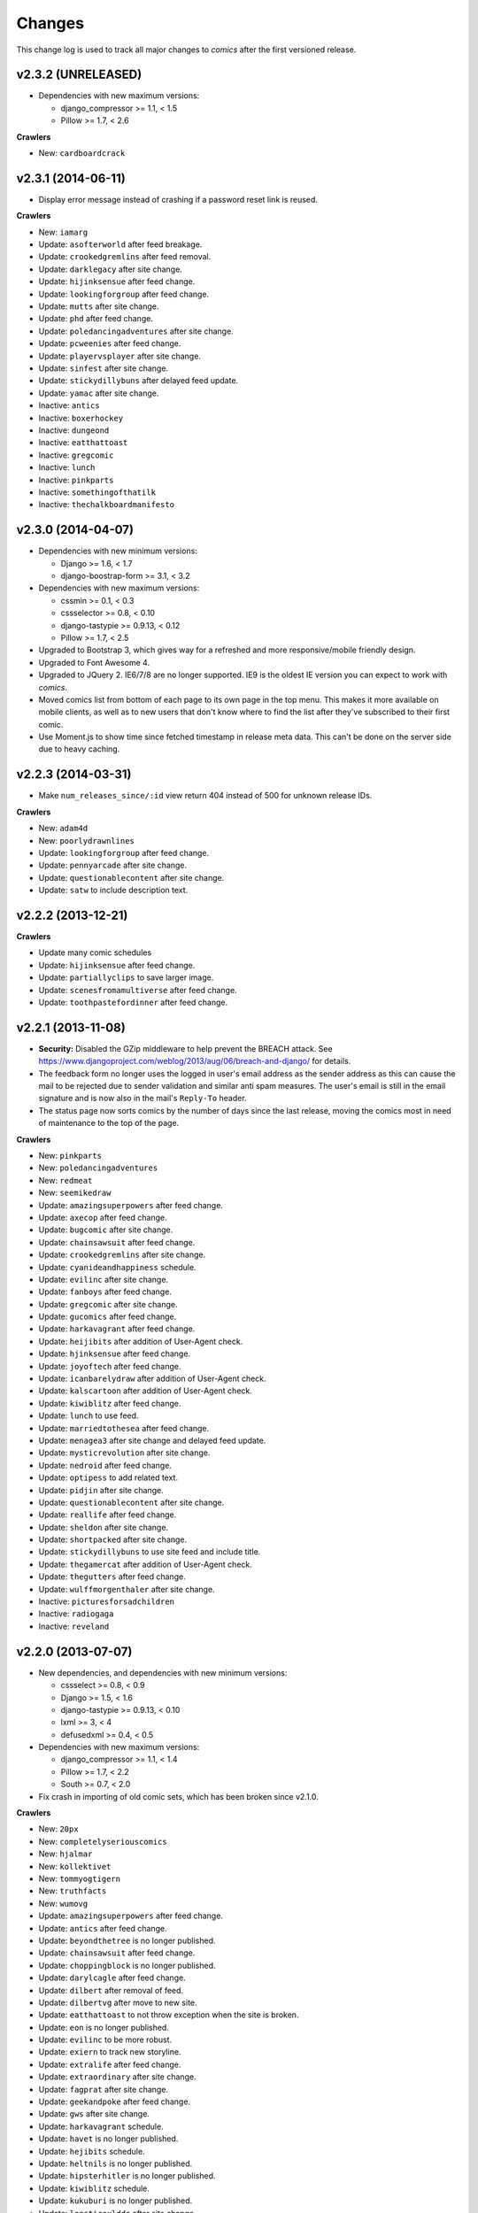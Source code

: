 *******
Changes
*******

This change log is used to track all major changes to *comics* after the first
versioned release.

v2.3.2 (UNRELEASED)
===================

- Dependencies with new maximum versions:

  - django_compressor >= 1.1, < 1.5
  - Pillow >= 1.7, < 2.6

**Crawlers**

- New: ``cardboardcrack``


v2.3.1 (2014-06-11)
===================

- Display error message instead of crashing if a password reset link is reused.

**Crawlers**

- New: ``iamarg``
- Update: ``asofterworld`` after feed breakage.
- Update: ``crookedgremlins`` after feed removal.
- Update: ``darklegacy`` after site change.
- Update: ``hijinksensue`` after feed change.
- Update: ``lookingforgroup`` after feed change.
- Update: ``mutts`` after site change.
- Update: ``phd`` after feed change.
- Update: ``poledancingadventures`` after site change.
- Update: ``pcweenies`` after feed change.
- Update: ``playervsplayer`` after site change.
- Update: ``sinfest`` after site change.
- Update: ``stickydillybuns`` after delayed feed update.
- Update: ``yamac`` after site change.
- Inactive: ``antics``
- Inactive: ``boxerhockey``
- Inactive: ``dungeond``
- Inactive: ``eatthattoast``
- Inactive: ``gregcomic``
- Inactive: ``lunch``
- Inactive: ``pinkparts``
- Inactive: ``somethingofthatilk``
- Inactive: ``thechalkboardmanifesto``


v2.3.0 (2014-04-07)
===================

- Dependencies with new minimum versions:

  - Django >= 1.6, < 1.7
  - django-boostrap-form >= 3.1, < 3.2

- Dependencies with new maximum versions:

  - cssmin >= 0.1, < 0.3
  - cssselector >= 0.8, < 0.10
  - django-tastypie >= 0.9.13, < 0.12
  - Pillow >= 1.7, < 2.5

- Upgraded to Bootstrap 3, which gives way for a refreshed and more
  responsive/mobile friendly design.

- Upgraded to Font Awesome 4.

- Upgraded to JQuery 2. IE6/7/8 are no longer supported. IE9 is the oldest IE
  version you can expect to work with *comics*.

- Moved comics list from bottom of each page to its own page in the top menu.
  This makes it more available on mobile clients, as well as to new users that
  don't know where to find the list after they've subscribed to their first
  comic.

- Use Moment.js to show time since fetched timestamp in release meta data.
  This can't be done on the server side due to heavy caching.


v2.2.3 (2014-03-31)
===================

- Make ``num_releases_since/:id`` view return 404 instead of 500 for unknown
  release IDs.

**Crawlers**

- New: ``adam4d``
- New: ``poorlydrawnlines``
- Update: ``lookingforgroup`` after feed change.
- Update: ``pennyarcade`` after site change.
- Update: ``questionablecontent`` after site change.
- Update: ``satw`` to include description text.


v2.2.2 (2013-12-21)
===================

**Crawlers**

- Update many comic schedules
- Update: ``hijinksensue`` after feed change.
- Update: ``partiallyclips`` to save larger image.
- Update: ``scenesfromamultiverse`` after feed change.
- Update: ``toothpastefordinner`` after feed change.


v2.2.1 (2013-11-08)
===================

- **Security:** Disabled the GZip middleware to help prevent the BREACH attack.
  See https://www.djangoproject.com/weblog/2013/aug/06/breach-and-django/ for
  details.

- The feedback form no longer uses the logged in user's email address as the
  sender address as this can cause the mail to be rejected due to sender
  validation and similar anti spam measures. The user's email is still in the
  email signature and is now also in the mail's ``Reply-To`` header.

- The status page now sorts comics by the number of days since the last
  release, moving the comics most in need of maintenance to the top of the
  page.

**Crawlers**

- New: ``pinkparts``
- New: ``poledancingadventures``
- New: ``redmeat``
- New: ``seemikedraw``
- Update: ``amazingsuperpowers`` after feed change.
- Update: ``axecop`` after feed change.
- Update: ``bugcomic`` after site change.
- Update: ``chainsawsuit`` after feed change.
- Update: ``crookedgremlins`` after site change.
- Update: ``cyanideandhappiness`` schedule.
- Update: ``evilinc`` after site change.
- Update: ``fanboys`` after feed change.
- Update: ``gregcomic`` after site change.
- Update: ``gucomics`` after feed change.
- Update: ``harkavagrant`` after feed change.
- Update: ``heijibits`` after addition of User-Agent check.
- Update: ``hjinksensue`` after feed change.
- Update: ``joyoftech`` after feed change.
- Update: ``icanbarelydraw`` after addition of User-Agent check.
- Update: ``kalscartoon`` after addition of User-Agent check.
- Update: ``kiwiblitz`` after feed change.
- Update: ``lunch`` to use feed.
- Update: ``marriedtothesea`` after feed change.
- Update: ``menagea3`` after site change and delayed feed update.
- Update: ``mysticrevolution`` after site change.
- Update: ``nedroid`` after feed change.
- Update: ``optipess`` to add related text.
- Update: ``pidjin`` after site change.
- Update: ``questionablecontent`` after site change.
- Update: ``reallife`` after feed change.
- Update: ``sheldon`` after site change.
- Update: ``shortpacked`` after site change.
- Update: ``stickydillybuns`` to use site feed and include title.
- Update: ``thegamercat`` after addition of User-Agent check.
- Update: ``thegutters`` after feed change.
- Update: ``wulffmorgenthaler`` after site change.
- Inactive: ``picturesforsadchildren``
- Inactive: ``radiogaga``
- Inactive: ``reveland``


v2.2.0 (2013-07-07)
===================

- New dependencies, and dependencies with new minimum versions:

  - cssselect >= 0.8, < 0.9
  - Django >= 1.5, < 1.6
  - django-tastypie >= 0.9.13, < 0.10
  - lxml >= 3, < 4
  - defusedxml >= 0.4, < 0.5

- Dependencies with new maximum versions:

  - django_compressor >= 1.1, < 1.4
  - Pillow >= 1.7, < 2.2
  - South >= 0.7, < 2.0

- Fix crash in importing of old comic sets, which has been broken since v2.1.0.

**Crawlers**

- New: ``20px``
- New: ``completelyseriouscomics``
- New: ``hjalmar``
- New: ``kollektivet``
- New: ``tommyogtigern``
- New: ``truthfacts``
- New: ``wumovg``
- Update: ``amazingsuperpowers`` after feed change.
- Update: ``antics`` after feed change.
- Update: ``beyondthetree`` is no longer published.
- Update: ``chainsawsuit`` after feed change.
- Update: ``choppingblock`` is no longer published.
- Update: ``darylcagle`` after feed change.
- Update: ``dilbert`` after removal of feed.
- Update: ``dilbertvg`` after move to new site.
- Update: ``eatthattoast`` to not throw exception when the site is broken.
- Update: ``eon`` is no longer published.
- Update: ``evilinc`` to be more robust.
- Update: ``exiern`` to track new storyline.
- Update: ``extralife`` after feed change.
- Update: ``extraordinary`` after site change.
- Update: ``fagprat`` after site change.
- Update: ``geekandpoke`` after feed change.
- Update: ``gws`` after site change.
- Update: ``harkavagrant`` schedule.
- Update: ``havet`` is no longer published.
- Update: ``hejibits`` schedule.
- Update: ``heltnils`` is no longer published.
- Update: ``hipsterhitler`` is no longer published.
- Update: ``kiwiblitz`` schedule.
- Update: ``kukuburi`` is no longer published.
- Update: ``leasticoulddo`` after site change.
- Update: ``manalanextdoor`` is no longer published.
- Update: ``manlyguys`` after feed change.
- Update: ``orneryboy`` is no longer published.
- Update: ``overcompensating`` is no longer published.
- Update: ``perrybiblefellowship`` to be an active crawler again.
- Update: ``picturesforsadchildren`` is no longer published.
- Update: ``pidjin`` to ignore repeated non-comic image.
- Update: ``reallife`` after site change.
- Update: ``sheldon`` schedule.
- Update: ``slagoon`` after site change.
- Update: ``smbc`` after site change.
- Update: ``somethingofthatilk`` schedule.
- Update: ``subnormality`` to include title text.
- Update: ``thechalkboardmanifesto`` schedule.
- Update: ``thegamercat`` after feed change.
- Update: ``theidlestate`` is no longer published.
- Update: ``undeclaredmajor`` is no longer published.
- Update: ``utensokker`` is published again.
- Update: ``uvod`` after feed change.
- Update: ``veslemoy`` is no longer published.
- Update: ``whiteninja`` is no longer published.
- Update: ``wulffmorgenthaler`` to work after site change.
- Update: ``wulffmorgenthalerap`` is no longer active.
- Update: ``yehudamoon`` is no longer published.
- Update: ``zofiesverden`` is no longer published.


v2.1.1 (2013-02-26)
===================

**Crawlers**

- New: ``lunchtu``
- New: ``mutts``. Contributed by Anders Birkenes.
- New: ``pelsogpoter``. Contributed by Anders Birkenes.
- New: ``stickygillybuns``
- New: ``undeclaredmajor``
- New: ``yamac``
- Update: ``abstrusegoose`` after feed change.
- Update: ``bizarro`` after feed change.
- Update: ``joyoftech`` after site change.
- Update: ``lookingforgroup`` after feed change.
- Update: ``thegamercat`` to be more robust.


v2.1.0 (2012-10-15)
===================

- Added a :doc:`webservice` interface to the *comics* instance's data to
  enable the development of custom frontends to *comics* and apps for Android
  and iOS.

- Improved admin interface. A lot of fields on the comic, release, and image
  models are now read-only, as they are only intended to be changed by the
  ``comics_addcomics`` and ``comics_getreleases`` commands. The comics admin
  interface is mainly intended for browsing and deleting
  comics/releases/images, not changing.

- Proper time zone support for comics crawling. We now calculate the current
  date at the location a comic is published using time zone aware datetime
  objects for the current time, which are converted to the comic's local time
  zone using ``pytz``.

- Removed the setting ``COMICS_DEFAULT_TIME_ZONE``.

- Updated time zone data for all crawlers. A lot of releases will now be
  fetched an hour earlier during daylight savings time, which is now taken into
  consideration when crawling.


v2.0.1 (2012-10-06)
===================

- Add dependency on ``pytz``.
- Make conversion from publication date to epoch used by 11 crawlers aware of
  the time zone.
- Set sender of feedback emails to the email address of the logged in user.

**Crawlers**

- New: ``antics``
- New: ``beetlebailey``
- New: ``choppingblock``
- New: ``dungeond``
- New: ``dustin``
- New: ``exiern``
- New: ``pickles``
- Update: ``boxerhockey`` after site change.
- Update: ``exiern`` after site change.
- Update: ``gregcomic`` schedule.
- Update: ``havet`` with better time zone handling.
- Update: ``kiwiblitz`` after site change.
- Update: ``misfile`` after site change.
- Update: ``mysticrevolution`` to be more robust.
- Update: ``reveland`` with better time zone handling.
- Update: ``spikedmath`` to only fetch the correct images.
- Update: ``tehgladiators`` schedule.
- Update: ``thegamercat`` to fetch full size images.
- Update: ``virtualshackles`` schedule.
- Update: ``walkoflife`` with better time zone handling.
- Update: ``whattheduck`` schedule.
- Update: ``whiteninja`` schedule.
- Update: ``wulffmorgenthaler`` to fetch the previous day due to releases being
  delayed.
- Update: ``yehudamoon`` after site change.
- Update: ``zelda`` schedule.
- Update: ``zits`` after site change.


v2.0.0 (2012-06-11)
===================

Version 2 refreshes the entire *comics* web interface. The aggregation part
of *comics* is mostly unchanged since v1.1.

- Design: New design based on Twitter Bootstrap.

- User accounts:

  - Add user account registration flow, which includes email address
    verification, login, logout, password change, and password reset.

  - Add account management interface.

  - Add user information to footer of emails sent from the feedback page.

  - Require a user specific secret key to allow access to feeds. (Fixes:
    :issue:`25`)

  - Add support for requiring an invitation to register as a new user. Set the
    setting ``INVITE_MODE`` to ``True`` to require invitation before
    registration. (Fixes: :issue:`29`)

- "My comics":

  - Replace named comic sets with comic subscriptions associated with users,
    called "my comics". An importer for converting old comics sets to "my
    comics" is included. (Fixes: :issue:`26`, :issue:`27`)

  - Add buttons to all comic views for adding the comic to "my comics".

  - Extend comics list in the footer to include subscription management.
    (Fixes: :issue:`28`, :issue:`49`)

- Comics browsing:

  - Orders the "latest" view by fetched time instead of comic name. New content
    is always at the top. (Fixes: :issue:`13`)

  - Removes browsing of weeks or N days, with the exception of +1 days, which
    is kept as a "today" view.

  - Reimplemented lots of crusty old code using Django's class-based generic
    views.

  - Reimplement feeds using regular views instead of Django's feed abstraction
    to reduce the feed response time enough to not cause timeouts when using
    e.g. Netvibes to subscribe to feeds. (Fixes: :issue:`5`)

- Comics crawling:

  - Try to verify that image files are valid by loading them with PIL before
    saving them. (Fixes: :issue:`17`)

  - Use PIL instead of server provided MIME types to identify the image type.

  - Removed unused ``check_image_mime_type`` crawler setting.

  - Whitelist GIF, JPEG, and PNG files. All other file types are rejected.
    (Fixes: :issue:`16`)

  - Blacklisted the GoComics placeholder image.

- Development:

  - The WSGI file is now also used when using Django's ``runserver`` command
    while developing, making the development and deployment environments more
    alike.


v1.1 to v2.0 migration guide
----------------------------

- New dependencies:

  - django-registration >= 0.8, < 0.9

  - django-bootstrap-form >= 2.0, < 2.1

- Updated dependencies:

  - Django >= 1.4, < 1.5

  - django_compressor >= 1.1, < 1.2

- Settings:

  - Removed setting ``COMICS_SITE_TAGLINE``.

  - Replaced setting ``COMICS_MAX_DAYS_IN_PAGE`` with
    ``COMICS_MAX_RELEASES_PER_PAGE``.

  - Removed ``COMICS_MEDIA_ROOT`` and ``COMICS_MEDIA_URL``. As static files
    now are located under ``STATIC_ROOT`` and ``STATIC_URL``, the entire
    namespace under ``MEDIA_ROOT`` and ``MEDIA_URL`` are now available for
    downloaded media, e.g. crawled comics.

- Commands:

  - ``loadmeta`` is now called ``comics_addcomics``. It no longer defaults to
    adding all comics to your installation, but you must now specify ``-c all``
    to do so.

  - ``getcomics`` is now called ``comics_getreleases``

  Remember to update your cronjobs.

- Project layout:

  - Moved ``manage.py`` one level higher in the directory structure, to follow
    the new defaults in Django 1.4. Again, remember to update your cronjobs.

  - Moved file with WSGI application from ``wsgi/deploy.wsgi`` to
    ``comics/wsgi/__init__.py`` to follow the new default structure in Django
    1.4. Remember to update your web server configuration.

- As the comic sets functionality have been replaced, the app ``comics.sets``
  is no longer activated by default. If you're upgrading from comics v1.x and
  have existing sets in your database, you *should* activate the
  ``comics.sets`` app so that your users may import their old comic sets into
  their new user accounts. Add the following to your local settings file,
  ``comics/settings/local.py``::

      from comics.settings.base import INSTALLED_APPS
      INSTALLED_APPS += ('comics.sets',)

- Renamed :class:`MetaBase` to :class:`ComicDataBase`, and moved it to
  :mod:`comics.core.comic_data`. Remember to update any custom crawlers.

- Database changes:

  - The field :attr:`Comic.number_of_sets` have been removed as it is no longer
    used.  If you would want to rollback from 2.x to 1.x the data in this field
    can be regenerated, as it's only a denormalization of data available
    elsewhere.

  - The datetime field :attr:`Comic.added` has been added. It is automatically
    populated with a date in the far past upon database migration.

  - Added two new database indexes to the :class:`Release` model, which both
    help a lot towards making comics browsing faster. They will be
    automatically created on database migration.

  All of these changes can be automatically applied to your database. To do so,
  run::

      python manage.py syncdb --migrate


v1.1.6 (2012-06-10)
===================

**Bugfixes**

- :meth:`LxmlParser.text()` now returns an empty list if :attr:`allow_multiple`
  is :class:`True` and :attr:`default` is not specified. This is identical to
  how all other :class:`LxmlParser` selector methods already work.

**Crawlers**

- New: ``oatmeal``
- New: ``zelda``
- Update: ``abstrusegoose`` has a schedule.
- Update: ``apokalips`` is no longer published.
- Update: ``asofterworld`` after feed change.
- Update: ``atheistcartoons`` is no longer published.
- Update: ``axecop`` has a schedule.
- Update: ``basicinstructions`` has a new schedule.
- Update: ``bgobt`` is no longer published.
- Update: ``boasas`` is no longer published.
- Update: ``bunny`` is no longer published.
- Update: ``carpediem`` is no longer published.
- Update: ``countyoursheep`` is no longer published.
- Update: ``crfh`` after site change.
- Update: ``darklegacy`` does not follow a schedule.
- Update: ``devilbear`` does not follow a schedule.
- Update: ``dieselsweetiesweb`` to be more robust to missing elements in the
  feed.
- Update: ``goblins`` does not follow a schedule.
- Update: ``gunshow`` has a new release schedule.
- Update: ``hijinksensue`` after feed change.
- Update: ``icanbarelydraw`` has a new release schedule.
- Update: ``kiwiblitz`` does not follow a schedule.
- Update: ``littlegamers`` does not follow a schedule.
- Update: ``m`` is no longer published.
- Update: ``magpieluck`` is no longer published.
- Update: ``pcweenies`` does not follow a schedule.
- Update: ``picturesforsadchildren`` after feed change.
- Update: ``radiogaga`` has a new release schedule.
- Update: ``rhymeswithwitch`` is no longer published.
- Update: ``spaceavalanche`` after feed change.
- Update: ``stuffnoonetoldme`` is no longer published.
- Update: ``subnormality`` got a sensible history capability.
- Update: ``tehgladiators`` does not follow a schedule.
- Update: ``theidlestate`` does not follow a schedule.
- Update: ``utensokker`` is no longer published.
- Update: ``uvod`` got an updated homepage address.
- Update: ``virtualshackles`` does not follow a schedule.
- Update: ``walkoflife`` does not follow a schedule.


v1.1.5 (2012-05-09)
===================

The regular crawler updates and a small bug fix.

**Bugfixes**

- Handle aggregated images with MIME type ``image/pjpeg`` as JPEG images
  instead of rejecting them.

**Crawlers**

- New: ``chainsawsuit``
- New: ``goblins``
- New: ``subnormality``
- Update: ``applegeeks`` was discontinued a long time ago.
- Update: ``applegeekslite`` was discontinued a long time ago.
- Update: ``calamitesofnature`` has been discontinued.
- Update: ``duelinganalogs`` was broken due to feed changes.
- Update: ``fagprat`` has a new schedule.
- Update: ``fanboys`` was broken due to feed changes.
- Update: ``heltnils`` has a new schedule.
- Update: ``hijinksensure`` was broken due to feed changes.
- Update: ``playervsplayer`` was broken due to feed changes.
- Update: ``pondus`` was broken due to a site change.
- Update: ``savagechickens`` has a new schedule.
- Update: ``theidlestate`` after site redesign and addition of a feed.
- Update: ``veslemoy`` has a new schedule.


v1.1.4 (2012-04-07)
===================

The regular crawler updates and a performance improvement.

**Bugfixes**

- Store only the name of recently used sets in the session, instead of full
  set objects. After applying this fix, you should either delete all existing
  sessions::

      $ python manage.py shell
      >>> from django.contrib.sessions.models import Session
      >>> Session.objects.all().delete()

  Or migrate the content of your existing sessions::

      $ python manage.py cleanup
      $ python manage.py shell

      # Then run the following Python script in the Python shell:

      from django.contrib.sessions.backends.db import SessionStore
      from django.contrib.sessions.models import Session
      store = SessionStore()
      for session in Session.objects.all():
          data = session.get_decoded()
          set_names = []
          for set in data.get('recent_sets', []):
              if hasattr(set, 'name'):
                  set_names.append(set.name)
              else:
                  set_names.append(set)
          data['recent_sets'] = set_names
          session.session_data = store.encode(data)
          session.save()
          print '.',

**Crawlers**

- New: ``kellermannen``
- New: ``manalanextdoor``
- New: ``thegamercat``
- New: ``walkoflife``
- Update ``darylcagle`` after feed change.
- Update ``playervsplayer`` after feed change.


v1.1.3 (2012-01-29)
===================

This release adds 9 new crawlers and updates 46 existing crawlers.

**Crawlers**

- New: ``beyondthetree``
- New: ``dresdencodak``
- New: ``extraordinary``
- New: ``gunnerkrigg``
- New: ``icanbarelydraw``. Contributed by Jim Frode Hoff.
- New: ``manlyguys``. Contributed by Jim Frode Hoff.
- New: ``menagea3``
- New: ``sequentialarts``
- New: ``somethingofthatilk``. Contributed by Jim Frode Hoff.
- Update ``amazingsuperpowers`` with new release schedule.
- Update ``billy`` which is no longer published.
- Update ``bizarro`` with new release schedule.
- Update ``bizarrono`` which is no longer published.
- Update ``boasas`` after site change.
- Update ``bgobt`` with new release schedule.
- Update ``buttersafe`` with new release schedule.
- Update ``calvinandhobbes`` after site change.
- Update ``carpediem`` after site change.
- Update ``darylcagle`` after site change.
- Update ``devilbear`` with new release schedule.
- Update ``eatthattoast`` after site change.
- Update ``eon`` after site change.
- Update ``extralife`` to be more robust.
- Update ``fanboys`` after site change.
- Update ``gregcomic`` with new release schedule.
- Update ``gucomics`` after site change.
- Update ``heltnils`` after site change.
- Update ``hipsterhitler`` after site change.
- Update ``kalscartoon`` after site change.
- Update ``lefthandedtoons`` with new release schedule.
- Update ``loku`` which is no longer published.
- Update ``m`` with new release schedule.
- Update ``mortenm`` which is no longer published.
- Update ``mysticrevolution`` after site change.
- Update ``nemibt`` with new release schedule.
- Update ``nerfnow`` with new release schedule.
- Update ``optipess`` with new release schedule.
- Update ``orneryboy`` with new release schedule.
- Update ``pidjin`` after site change.
- Update ``pondusno`` which is no longer published.
- Update ``questionablecontent`` to be more robust.
- Update ``radiogaga`` after site change.
- Update ``reallife`` with new release schedule.
- Update ``reveland`` with new release schedule.
- Update ``romanticallyapocalyptic`` to be more robust.
- Update ``savagechickens`` with new release schedule.
- Update ``sheldon`` with new release schedule.
- Update ``somethingpositive`` after site change.
- Update ``stickycomics`` after site change.
- Update ``tehgladiators`` after site change.
- Update ``thedreamer`` with new release schedule.
- Update ``threewordphrase`` to be more robust.
- Update ``utensokker`` with new release schedule.
- Update ``wulffmorgenthalerap`` after site change.
- Update ``yehudamoon`` with new release schedule.


v1.1.2 (2011-09-18)
===================

A couple of bugfixes easing the transition from 1.0.x to 1.1.x by jwyllie83,
and some new crawlers.

**Bugfixes**

- Updated South requirement to v0.7, which is needed to support the last
  migration introduced by comics v1.1.0.

- If you use WSGI, you can now add a file ``wsgi/local.py`` based off of
  ``wsgi/local.py.template`` to set local settings for WSGI, like the use of
  ``virtualenv`` and debugging settings. This removes the need for changing Git
  tracked files, like ``deploy.wsgi`` for adding e.g. ``virtualenv`` support.

**Crawlers**

- New: ``buttersafe``
- New: ``doghouse``
- New: ``eatthattoast``
- New: ``hejibits``
- New: ``optipess``
- New: ``savagechickens``
- New: ``threewordphrase``
- New: ``timetrabble``
- Update ``pennyarcade`` after site change.


v1.1.1 (2011-08-22)
===================

Some fixes a week after the v1.1 feature release.

**Bugfixes**

- Fix missing whitespaces on about page after HTML minification.
- Add missing CSRF token to feedback form.

**Crawlers**

- Update ``asofterworld`` to work after feed change.


v1.1.0 (2011-08-15)
===================

- New/upgraded requirements:

  - Django 1.3
  - django_compressor
  - cssmin
  - jsmin

- Page speed improvements:

  - CSS and JavaScript is now merged and minified.
  - HTML is minified.
  - Optional Google Analytics code is upgraded to the asynchronous version.
  - All icons have been replaced with sprites to reduce number of elements that
    must be downloaded.

- Slightly refreshed graphical design.

- The "all comics" list at the bottom of the page have been changed from a
  cloud to lists in four columns.

- The optional comic meta data search functionality have been removed.

- Better handling of inactive comics:

  - Add ``active`` flag to comics.
  - Marked no longer published comics as inactive.
  - Inactive comics are no longer loaded by the ``loadmeta``  command unless
    explicitly specified by name or they have been previously loaded. In other
    words, inactive comics will not automatically be included in new
    installations.
  - Inactive comics are no longer included in the top 10 on the front page.
  - Inactive comics are now marked in the comics list on the bottom of all
    pages.
  - Inactive comics are now marked in the comics list page.
  - Inactive comics are now excluded from the set edit form, effectively
    removing them from the set on save.


v1.0.x to v1.1.x migration guide
--------------------------------

Ordered steps for syncronizing your v1.0.x installation with v1.1.0. You
should perform them in order.

**Using virtualenv**

If you choose to use ``virtualenv`` keeping all of comics' dependencies
sandboxed, be sure to activate the environment both in your cronjob and when
manually executing ``manage.py``::

    source <path_to_virtualenv>/bin/activate
    python manage.py getcomics

If you use WSGI, the WSGI file must be modified to support ``virtualenv``. See
the source code for how the bundled WSGI file solves this.

**New dependencies**

There are several new dependencies. All of them are listed in the file
``requirements.txt`` and may be installed using ``pip``, optionally inside a
``virtualenv``::

    pip install -r requirements.txt

To avoid compiling dependencies which are not pure Python and thus requires the
installation of various C libraries and Python's development packages, it may
be wise to use your distribution's package manger for some packages, like
``lxml`` and ``PIL``. E.g. on Ubuntu I would install the dependencies like
this::

    sudo apt-get install python-lxml python-imaging
    pip install -r requirements.txt

This way, ``lxml`` and ``PIL`` are installed from APT, and ``pip`` installs the
remaining pure Python dependencies.

**Settings changes**

Database settings now use the new `Django 1.2 format
<https://docs.djangoproject.com/en/dev/releases/1.2/#specifying-databases>`_.
See ``comics/settings/base.py`` for the new default setting and use it as an
example for porting your ``comics/settings/local.py`` settings file.

**Database migration**

A new database field has been added. To migrate your database to work with
v1.1.0, run::

    python manage.py migrate

.. warning ::

    You need South v0.7 or later to perform the database migration.

    comics v1.1.0's ``requirements.txt`` file only require South v0.6 or later.
    This is a bug, and the migration will not work if you're using South
    v0.6.x.

**Static files  collection**

We now use Django's new static files system. After installing you need to
"collect" your static files. See :ref:`collecting-static-files` for how to do
this.


v1.0.8 (2011-08-10)
===================

Just new and updated crawlers.

**Crawlers**

- New: ``mysticrevolution``
- New: ``theidlestate``
- Update ``havet`` to work after feed removal.
- Update ``reveland`` to work after feed removal.
- Update ``thechalkboardmanifesto`` to work after feed change.
- Update ``utensokker`` to work after feed removal.
- Update ``whattheduck`` schedule.


v1.0.7 (2011-07-13)
===================

Just new and updated crawlers.

**Crawlers**

- New: ``fagprat``
- New: ``gregcomic``
- New: ``satw``
- New: ``shortpacked``
- New: ``stickycomics``
- New: ``tehgladiators``
- Update ``betty`` which has moved from comics.com to gocomics.com.
- Update ``bizarro`` which moved to a new site.
- Update ``brandondraws`` which is no longer published.
- Update ``countyoursheep`` after URL changes.
- Update ``darylcagle`` after change from GIF to JPEG.
- Update ``faktafraverden`` which is no longer published.
- Update ``fminus`` which has moved from comics.com to gocomics.com.
- Update ``getfuzzy`` which has moved from comics.com to gocomics.com.
- Update ``lookingforgroup`` after feed change.
- Update ``m`` as it moved from start.no to dagbladet.no.
- Update ``nemibt`` to work after site change.
- Update ``nerfnow`` which crashed when it did not find an image URL.
- Update ``peanuts`` which has moved from comics.com to gocomics.com.
- Update ``pearlsbeforeswine`` which has moved from comics.com to gocomics.com.
- Update ``pondusbt`` after URL changes.
- Update ``rockybt`` to work after site change.
- Update ``romanticallyapocalyptic`` to use web page instead of feed.
- Update ``roseisrose`` which has moved from comics.com to gocomics.com.
- Update ``treadingground`` to not crash if URL is not found.
- Update ``threadingground`` which is no longer published.
- Update ``yehudamoon`` which was broken by addition of new images.
- Update ``zits`` with new feed URL.
- Update generic GoComics.com crawler to also support larger Sunday issues.


v1.0.6 (2011-02-19)
===================

The 1.0.6 release includes two bugfixes, five new crawlers, and many updated
crawlers. Also, most crawler schedules have been updated to make the status
page more useful.

**Bugfixes**

- :class:`comics.aggregator.lxmlparser.LxmlParser` methods now returns an empty
  list if ``allow_multiple`` is :class:`True` and no value is given for
  ``default``. This ensures that using the return value in for loops will not
  fail if no matches are found.

- :meth:`comics.aggregator.crawler.CrawlerBase.get_crawler_release` does no
  longer create empty releases if the ``do_crawl`` method returns false values,
  like empty lists. It previously only stopped processing if ``do_crawl``
  returned :class:`None`.

- Remove ``safe`` filter from title text, and explicitly use ``escape``, even
  though they should be implicitly escaped. Thanks to XKCD #859.

**Crawlers**

- A lot of comic release schedule updates.
- New: ``nerfnow``
- New: ``romanticallyapocalyptic``
- New: ``schlockmercenary``
- New: ``spaceavalanche``
- New: ``treadingground``
- Update ``butternutsquash`` which is no longer published.
- Update ``charliehorse`` which is no longer published.
- Update ``garfield`` to include Sunday editions.
- Update ``hipsterhitler`` to work after feed change.
- Update ``idiotcomics`` which is no longer published.
- Update ``inktank`` which is no longer published.
- Update ``intelsinsides`` which is no longer published.
- Update ``kiwiblitz`` to work after feed change.
- Update ``lifewithrippy`` which is no longer published.
- Update ``pcweenies`` to work after feed change.
- Update ``petpeevy`` which is no longer published.
- Update ``smbc`` to work after feed change.
- Update ``superpoop`` which is no longer published.
- Update ``thegutters`` to use feed instead of broken page parser.
- Update ``threepanelsoul`` to work after feed change.
- Update ``userfriendly`` to support reruns.
- Update ``wulffmorgenthaler`` to work after site change.


v1.0.5 (2010-12-29)
===================

A couple of bugfixes, and new and updated crawlers.

**Bugfixes**

- Do not throw :exc:`ParserError` in :mod:`comics.aggregator.lxmlparser` when
  the XML document is a all-space string.
- Catch :exc:`socket.error` in :mod:`comics.aggregator.downloader`, like we
  already do in :mod:`comics.aggregator.crawler`.

**Crawlers**

- New: ``brandondraws``
- New: ``crookedgremlins``
- New: ``faktafraverden``
- New: ``lunchdb``
- New: ``orneryboy``
- New: ``reveland``
- Update ``foxtrot`` crawler to work after site change.
- Update ``gws`` to work again, and add text parsing.
- Update ``havet`` meta data.
- Update ``lookingforgroup`` to ignore non-comic releases and fetch multiple
  pages released on the same day.
- Update ``magpieluck`` to handle titles without a dash.
- Update ``questionablecontent`` to not check if the page contains the expected
  date, as that make us lose some releases.
- Update ``utensokker`` to use RSS feed.


v1.0.4 (2010-10-23)
===================

Yet another minor release bringing a bug fix, four new and five updated
crawlers.

**Bugfixes**

- Catch :exc:`socket.error` in :meth:`CrawlerBase.get_crawler_release()`.

**Crawlers**

- New: ``hipsterhitler``
- New: ``marriedtothesea``
- New: ``stuffnoonetoldme``
- New: ``utensokker``
- Update ``boxerhockey`` to use feed instead of site.
- Update ``bugcomic`` to not fail if URL is not empty, and to work after source
  site changes.
- Update ``extralife`` to work after source site changes.
- Update ``gunshow`` to work after source site changes.
- Update ``questionablecontent`` to use site instead of feed, since it lacks
  some releases.


v1.0.3 (2010-07-26)
===================

Another minor release bringing 17 new and 11 updated crawlers.

**Bugfixes**

- Make crawlers handle :exc:`httplib.BadStatusLine` exception raised when HTTP
  responses are empty.
- Make crawlers convert :class:`lxml.etree._ElementUnicodeResult` to unicode
  objects before saving to the database, to avoid ``DatabaseError: can't
  adapt`` errors.
- Handle MIME types like ``image/jpeg, image/jpeg`` returned by
  :class:`mimetools.Message.gettype`.
- Use :attr:`Crawler.headers` for image requests, and not just page requests.

**Crawlers**

- New: ``apokalips``
- New: ``axecop`` (fixes GH-8)
- New: ``boxerhockey``
- New: ``bugcomic`` (fixes GH-11)
- New: ``carpediem``
- New: ``crfh``
- New: ``darylcagle``
- New: ``havet`` (fixes GH-7)
- New: ``heltnils``
- New: ``intelsinsides`` (fixes GH-9)
- New: ``misfile`` (fixes GH-3)
- New: ``notinventedhere`` (fixes GH-4)
- New: ``pondusno``
- New: ``radiogaga``
- New: ``scenesfromamultiverse`` (fixes GH-10)
- New: ``sheldon``
- New: ``thegutters``
- Update ``8bittheater`` which is no longer published.
- Update ``brinkerhoff`` which is no longer published.
- Update ``ctrlaltdelete`` to work after source site changes.
- Update ``ctrlaltdeletesillies`` to work after source site changes.
- Update ``dieselsweetiesweb`` to work after source site changes.
- Update ``eon`` with new source site.
- Update ``lunch`` with new source site.
- Update ``sometingpositive`` to get all releases.
- Update ``supereffective`` to work after source site changes.
- Update ``vgcats`` to work after source site changes.
- Update ``yafgc`` to work after source site changes.


v1.0.2 (2010-04-11)
===================

A minor release to get crawler updates out there. Two new cool but partly
immature features are included, as they do not affect existing features or
change database schema.

**Features**

- Add status page which for each comic shows when releases are fetched compared
  to the comic's release schedule. Contributed by Thomas Adamcik.
- Add support for search in comic's title and text fields, using Haystack.
  Contributed by Thomas Adamcik.

**Crawlers**

- New: ``atheistcartoons``
- New: ``petpeevy``
- Update ``evilinc`` to work again.
- Update ``uvod`` to fetch comment too.
- Update ``gunshow`` to fetch multiple images per release.
- Update ``questionablecontent`` to work again.
- Update ``basicinstructions`` to ignore QR Code.
- Update ``partiallyclips`` with new feed URL.
- Update ``somethingpositive`` with new image URL.
- Update ``spikedmath`` to fetch multiple images per release.


v1.0.1 (2010-02-23)
===================

This release features 17 new crawlers and three updated crawlers, most by
*comic*'s new contributor Jim Wyllie. Let's get more of those!

**Features**

- Add links to official sites via redirect page.
- Add :class:`comics.aggregator.crawler.GoComicsComCrawlerBase` for fast
  gocomics.com crawler creation.
- Add ``headers`` argument to :class:`comics.aggregator.lxmlparser.LxmlParser`
  for adding HTTP headers to requests it makes.
- Add time since last release to ``release-list`` and ``comic-list``.

**Crawlers**

- New: ``babyblues``
- New: ``calamitiesofnature``
- New: ``charliehorse``
- New: ``fminus``
- New: ``forbetterorforworse``
- New: ``girlgenius``
- New: ``hijinksensue``
- New: ``joelovescrappymovies``
- New: ``magpieluck``
- New: ``nonsequitur``
- New: ``overcompensating``
- New: ``pluggers``
- New: ``tankmcnamara``
- New: ``theboondocks``
- New: ``thedreamer``
- New: ``wondermark``
- New: ``yehudamoon``
- Update ``playervsplayer`` to not miss comics on days with blog posts.
- Update ``questionablecontent`` to include text below image.
- Update ``kalscartoon`` after target site change.
- Update ``butternutsquash`` after target site change.


v1.0.0 (2010-01-27)
===================

A week has gone, and here is the 1.0.0 final release. Enjoy :-)

**Crawlers**

- Update ``uvod`` crawler to use new feed.


v1.0.0.rc2 (2010-01-19)
=======================

Second release candidate for 1.0.0. Again, I will bump to 1.0.0 in a week if no
new issues arises.

**Bugfixes**

- Make ``core/0006`` migration work on the sqlite3 backend.


v1.0.0.rc1 (2010-01-17)
=======================

First release, so no list of changes. Will bump to 1.0.0 in a week if no issues
arise. Please report any problems at http://github.com/jodal/comics/issues.

Development on *comics* as a Python/Django project started in February 2007, so
this release has been almost three years in the making. Far too long, and I
promise it won't be three years until the next release.
